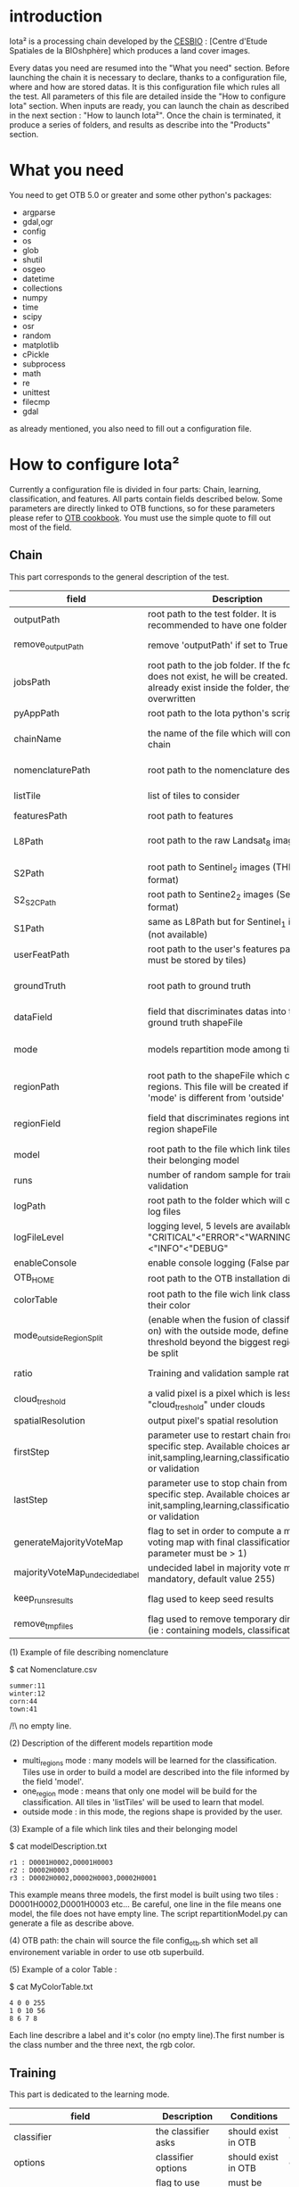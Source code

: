 * introduction

Iota² is a processing chain developed by the [[http://www.cesbio.ups-tlse.fr][CESBIO]] : [Centre d'Etude Spatiales de la BIOshphère] which produces a land cover images.

Every datas you need are resumed into the "What you need" section.
Before launching the chain it is necessary to declare, thanks to a configuration file, where and how are stored datas. 
It is this configuration file which rules all the test. All parameters of this file are detailed inside the "How to configure Iota" section. 
When inputs are ready, you can launch the chain as described in the next section : "How to launch Iota²". Once the chain is terminated, it produce
a series of folders, and results as describe into the "Products" section.

* What you need

You need to get OTB 5.0 or greater and some other python's packages:

- argparse
- gdal,ogr
- config
- os
- glob
- shutil
- osgeo
- datetime
- collections
- numpy
- time
- scipy
- osr
- random
- matplotlib
- cPickle
- subprocess
- math
- re
- unittest
- filecmp
- gdal

as already mentioned, you also need to fill out a configuration file.

* How to configure Iota²

Currently a configuration file is divided in four parts: Chain, learning, classification, and features. All parts contain fields described below.
Some parameters are directly linked to OTB functions, so for these parameters please refer to [[https://www.orfeo-toolbox.org/documentation/][OTB cookbook]]. You must use the simple quote to fill out most 
of the field.

** Chain

This part corresponds to the general description of the test.

| field                          | Description                                                                                                                                      | Conditions                                                    | Example                                                                                    |
|--------------------------------+--------------------------------------------------------------------------------------------------------------------------------------------------+---------------------------------------------------------------+--------------------------------------------------------------------------------------------|
| outputPath                     | root path to the test folder. It is recommended to have one folder by test                                                                       | -                                                             | testPath : '/root/path/to/Test/'                                                           |
| remove_outputPath              | remove 'outputPath' if set to True                                                                                                               | must be a bool, True or False                                 | remove_outputPath:True                                                                     |
| jobsPath                       | root path to the job folder. If the folder does not exist, he will be created. If jobs already exist inside the folder, they will be overwritten | only for parallel mode                                        | jobsPath : '/root/path/to/Jobs/'                                                           |
| pyAppPath                      | root path to the Iota python's script                                                                                                            | -                                                             | pyAppPath : '/root/path/to/PyApp/'                                                         |
| chainName                      | the name of the file which will contain the chain                                                                                                | if the name already exist, he will be overwritten.            | chainName : 'MyFirstChain'                                                                 |
| nomenclaturePath               | root path to the nomenclature description                                                                                                        | the file must respect (1) syntax                              | nomenclaturePath : '/to/Nomenclature.csv'                                                  |
| listTile                       | list of tiles to consider                                                                                                                        | must respect the example syntax                               | listTile : 'D0003H0001 D0008H0004'                                                         |
| featuresPath                   | root path to features                                                                                                                            | -                                                             | featuresPath : '/to/features/path/'                                                        |
| L8Path                         | root path to the raw Landsat_8 images                                                                                                            | the sensor folder must be organize by tile, 'None' if not use | L8Path : '/to/L8/Path/' which contains two folders (for example) D0003H0001 and D0008H0004 |
| S2Path                         | root path to  Sentinel_2 images (THEIA format)                                                                                                   | -                                                             | S2Path : '/to/S2/path/'                                                                    |
| S2_S2C_Path                    | root path to Sentine2_2 images (Sen2Cor format)                                                                                                  | -                                                             | S2_S2C_Path : 'None'                                                                                  |
| S1Path                         | same as L8Path but for Sentinel_1 images (not available)                                                                                         |                                                               | S1Path : 'None'                                                                            |
| userFeatPath                   | root path to the user's features path (they must be stored by tiles)                                                                             | must be stored by tiles                                       | userFeatPath:'/../../MNT_L8Grid'                                                           |
| groundTruth                    | root path to ground truth                                                                                                                        | the ground truth must be a shapeFile, without multipolygon    | groundTruth : '/to/my/groundTruth.shp'                                                     |
| dataField                      | field that discriminates datas into the ground truth shapeFile                                                                                   | that field must contain integer                               | dataField : 'My_int_Data'                                                                  |
| mode                           | models repartition mode among tiles                                                                                                              | must be 'multi_regions','one_region' or 'outside'(2)          | mode : 'multi_regions'                                                                     |
| regionPath                     | root path to the shapeFile which contains regions. This file will be created if the field 'mode' is different from 'outside'                     | must be a shapeFile                                           | regionPath : '/to/my/region.shp'                                                           |
| regionField                    | field that discriminates regions into the region shapeFile                                                                                       | that field must contain string representing integers          | regionField : 'My_int_region'                                                              |
| model                          | root path to the file which link tiles and their belonging model                                                                                 | that file must respect a syntax as explain in  (3)            | model : '/to/my/modelDescription.txt'                                                      |
| runs                           | number of random sample for training and validation                                                                                              | must be an integer different from 0                           | runs : 1                                                                                   |
| logPath                        | root path to the folder which will contains log files                                                                                            | only for parallel mode                                        | logPath : '/to/my/log/folder/'                                                             |
| logFileLevel                   | logging level, 5 levels are available : "CRITICAL"<"ERROR"<"WARNING"<"INFO"<"DEBUG"                                                              |                                                               | logFileLevel:"INFO"                                                                        |
| enableConsole                  | enable console logging (False par default)                                                                                                       | must be a bool                                                | enableConsole:False                                                                        |
| OTB_HOME                       | root path to the OTB installation directory                                                                                                      | must be a string (4)                                          | OTB_HOME:'/path/to/otb'                                                                    |
| colorTable                     | root path to the file wich link classes and their color                                                                                          | must respect (5)                                              | colorTable:'/path/to/MyColorFile.txt'                                                      |
| mode_outside_RegionSplit       | (enable when the fusion of classification is on) with the outside mode, define the threshold beyond the biggest region will be split             | a float in km^2                                               | mode_outside_RegionSplit:'1000'                                                            |
| ratio                          | Training and validation sample ratio                                                                                                             | must be a float between [0;1]                                 | ratio:0.5                                                                                  |
| cloud_treshold                 | a valid pixel is a pixel which is less "cloud_treshold" under clouds                                                                             | must be an integer >= 0                                       | cloud_threshold:1                                                                          |
| spatialResolution              | output pixel's spatial resolution                                                                                                                | -                                                             | spatialResolution:30                                                                       |
| firstStep                      | parameter use to restart chain from a specific step. Available choices are init,sampling,learning,classification,mosaic or validation            | must be chosen into the list of available steps               | firstStep:"init"                                                                           |
| lastStep                       | parameter use to stop chain from a specific step. Available choices are init,sampling,learning,classification,mosaic or validation               | must be chosen into the list of available steps               | lastStep:"validation"                                                                      |
| generateMajorityVoteMap        | flag to set in order to compute a majority voting map with final classifications (runs parameter must be > 1)                                    | must be a bool, True or False                                 | generateMajorityVoteMap:True                                                               |
| majorityVoteMap_undecidedlabel | undecided label in majority vote map (not mandatory, default value 255)                                                                          | must be an integer                                            | majorityVoteMap_undecidedlabel:255                                                         |
| keep_runs_results              | flag used to keep seed results                                                                                                                   | must be a bool, True or False                                 | keep_runs_results:True                                                                     |
| remove_tmp_files               | flag used to remove temporary directories (ie : containing models, classifications...)                                                           | must be a bool, True or False                                 | remove_tmp_files:False                                                                     |


(1) Example of file describing nomenclature

$ cat Nomenclature.csv

#+BEGIN_EXAMPLE
summer:11
winter:12
corn:44
town:41
#+END_EXAMPLE

/!\ no empty line.

(2) Description of the different models repartition mode  

 - multi_regions mode :
             many models will be learned for the classification. Tiles use in order to build a model are described into the file informed by the field 'model'. 
 - one_region mode : 
             means that only one model will be build for the classification. All tiles in 'listTiles' will be used to learn that model.
 - outside mode : 
             in this mode, the regions shape is provided by the user.

(3) Example of a file which link tiles and their belonging model

$ cat modelDescription.txt

#+BEGIN_EXAMPLE
r1 : D0001H0002,D0001H0003
r2 : D0002H0003
r3 : D0002H0002,D0002H0003,D0002H0001
#+END_EXAMPLE

This example means three models, the first model is built using two tiles : D0001H0002,D0001H0003 etc...
Be careful, one line in the file means one model, the file does not have empty line.
The script repartitionModel.py can generate a file as describe above.

(4) OTB path:
the chain will source the file config_otb.sh which set all environement variable in order to use otb superbuild. 

(5) Example of a color Table :

$ cat MyColorTable.txt

#+BEGIN_EXAMPLE
4 0 0 255
1 0 10 56
8 6 7 8
#+END_EXAMPLE

Each line describre a label and it's color (no empty line).The first number is the class number and the three next, the rgb color.

** Training

This part is dedicated to the learning mode.

| field                         | Description                                                            | Conditions                                        | Example                                     |
|-------------------------------+------------------------------------------------------------------------+---------------------------------------------------+---------------------------------------------|
| classifier                    | the classifier asks                                                    | should exist in OTB                               | classifier : 'rf'                           |
| options                       | classifier options                                                     | should exist in OTB                               | options : '-classifier.rf.min 5'            |
| cropMix                       | flag to use previous crop datas                                        | must be True or False                             | cropMix:True                                |
| prevFeatures                  | path to a configuration file which is able to produce annual features  | must be a string                                  | prevFeatures:'/../2013/config_2013.cfg'     |
| outputPrevFeatures            | path to store features extract from prevFeatures                       | must be a string                                  | outputPrevFeatures:'../2013/'               |
| annualCrop                    | crop's class number                                                    | must be a list of string and exist in groundTruth | annualCrop:['11','12']                      |
| ACropLabelReplacement         | list which contains a label and a name to replace annual crop          | must be a list                                    | ACropLabelReplacement:['10','annualCrop']   |
| samplesClassifMix             | flag to pick annual crop in a previous classificaiton                  | must be True or False                             | samplesClassifMix:True                      |
| annualClassesExtractionSource | path to a previous run of IOTA2 (use if samplesClassif is set to True) | must be a string                                  | configClassif:'/path/to/aPreviousIOTA2_run' |
| validityTreshold              | chose  pixels only if validity > threshold                             | must be an integer                                | validityThreshold:5                         |
| sampleSelection               | parameter to set sample selection strategies                           | python dictionnary format                         | (1)                                         |

(1)
#+BEGIN_EXAMPLE python
sampleSelection : {"sampler":"random",
                   "strategy":"percent",
                   "strategy.percent.p":0.2,
                   "ram":4000,
                   "per_model":[{"target_model":4,
                                  "sampler":"periodic"},
                                  {"target_model":"2",
                                   "sampler":"periodic",
                                   "ram":"10000"}]
                   }
#+END_EXAMPLE
The purpose of this parameter is to set a strategy to select samples inside learning polygons (which are compute by iota2). The strategy is apply on each different regions.
It's also possible to set a specific strategy for a given learning region throught the "per_model" key parameter.

In the example above, if the regions shape contains 5 differents regions : "1", "2", "3", "4" the regions "4"
every keys except "per_models" and "target_model" are OTB's sampleSelection parameters. You can add/remove sampleSelection parameter key depending of your sampling methode choice.

** Classifications

Classification's options

| field             | Description                                                                     | Conditions                                  | Example                                                 |
|-------------------+---------------------------------------------------------------------------------+---------------------------------------------+---------------------------------------------------------|
| classifMode       | argument uses in order to indicate if fusion of classification will be used (1) | must be 'fusion' or 'seperate'              | classifMode : 'fusion'                                  |
| fusionOptions     | parameters for fusion of classification                                         | these parameters must exist in OTB          | fusionOptions : '-nodatalabel 0 -method majorityvoting' |
| pixType           | output classification's pixel format                                            | -                                           | pixType : 'uint8'                                       |
| noLabelManagement | use to indice how to manage Nolabels (in fusion mode) (2)                       | must be 'maxConfidence' or learningPriority | noLabelManagement:'maxConfidence'                       |

(1) Explanation about classifMode's options

- separate :
    every pixels are labelled only by one model, the one which learn the region where the pixel is. 

- fusion : 
    every models labelled every pixel. When a decision can not be taken by the fusion function, the label is chosen by the method indicate into the field noLabelManagement.

(2) Explanation about no labels management

- learningPriority :
    the label is chosen by the classification produced by the model which learn the region where the pixel is. 

- maxConfidence :
    the label is chosen by the classification which produce the maximum confidence score. 

** Features

Today, features computable are : NDVI, NDWI and the brightness. Only two sensors are supported, Landsat_8 and Landsat_5, but some others are coming soon. So you only have to fill out the Landsat_8 block composed by many fields. 

| field                 | Description                                                                                                    | Conditions                                         | Example                                                                    |
|-----------------------+----------------------------------------------------------------------------------------------------------------+----------------------------------------------------+----------------------------------------------------------------------------|
| nodata_Mask           | argument used to indicate if a NoData mask exists                                                              | must be False or True                              | nodata_Mask : False                                                        |
| nativeRes             | native resolution of images                                                                                    | must be an integer                                 | nativeRes : 30                                                             |
| arbo                  | inform the image's path, according to L8Path (1)                                                               | -                                                  | arbo : /*/*                                                                |
| imtype                | allow you to target a specific images in arbo                                                                  | -                                                  | imtype : "ORTHO_SURF_CORR_PENTE*.TIF"                                      |
| arbomask              | inform the path of the mask link to the image, according to L8Path                                             | -                                                  | arbomask : "*/*/MASK/"                                                     |
| nuages                | target the mask of cloud in arbomask                                                                           | -                                                  | nuages : "NUA.TIF"                                                         |
| saturation            | target the mask of saturation in arbomask                                                                      | -                                                  | saturation : "SAT.TIF"                                                     |
| div                   | target the mask of diverse in arbomask                                                                         | -                                                  | div : "DIV.TIF"                                                            |
| nodata                | target the nodata mask in arbomask                                                                             | -                                                  | nodata : "NODATA.TIF" if nodata_Mask is set to False, nodata could be : "" |
| features              | describre which features uses                                                                                  | must be a list of strings (2)                      | features: ["NDVI","NDWI","Brightness"]                                     |
| proj                  | output projection                                                                                              | must be an EPSG code                               | proj:"EPSG:2154"                                                           |
| temporalResolution    | temporal resolution in order to manage gapfilling (cloud management)                                           | -                                                  | temporalResolution:16                                                      |
| autoDate              | force gapfilling's output date or not                                                                          | must be True or False                              | autoDate:True                                                              |
| startDate             | starting date to use in gapfilling ouput                                                                       | must be 'YYYYMMDD'                                 | startDate:'20150121'                                                       |
| endDate               | ending date to use in gapfilling ouput                                                                         | must be 'YYYYMMDD'                                 | endDate:'20151205'                                                         |
| patterns              | in user's features, pattern to chose features                                                                  | -                                                  | patterns:'ALT,MNT'                                                         |
| extractBands          | flag to use targeted bands if not use (False) -> all bands are used                                            | must be True or False                              | extractBands:False                                                         |
| keepBands             | bands to keep to produce features                                                                              | must respect Sensors.py definition (4)             | keepBands:["B3", "B4", "B5"]                                               |
| copyinput             | if bindingPython is set to 'True', use sensor's data and derivated ceofficient                                 | must be True or False                              | copyinput:True                                                             |
| relrefl               | normalize bands by the red band SWIR_norm = (SWIR-RED)/(SWIR+RED)                                              | must be True or False                              | relrefl:False                                                              |
| acorfeat              | use atmospherically corrected normalized indices according to http://www.cesbio.ups-tlse.fr/multitemp/?p=12746 | must be True or False                              | acorfeat:False                                                             |
| keepduplicates        | using red normalization could introduce duplicate data, set keepduplicate to 'False' remove duplicates bands   | must be True or False                              | keepduplicates:False                                                       |
| additionalFeatures    | user features definition                                                                                       | must be a bandMath (OTB) expression, comma splited | additionalFeatures:"b1+b2,(b1-b2)/(b1+b2)"                                 |
| useAdditionalFeatures | flag to indicate if the chain must use 'additionalFeatures'                                                    | must be True or False                              | useAdditionalFeatures:False                                                |
| writeOutputs          | flag to indicate if temporary files musk be written on disk (faster if set to 'False')                         | must be True or False                              | writeOutputs:False                                                         |
| useGapFilling         | flag to use temporal interpolation                                                                             | must be True or False                              | useGapFilling : True                                                       |

(1) Explanation about how to store images

    images must be stored by tiles.
    for example : /path/Landsat8_T/X/Y.tif
    - T : a tile name according to Theia definition : D0001H0005 or D0002H0004 ...
    - X : a folder
    - Y : the image
    
    In that example, L8Path : '/path/' and arbo : '/*/*'
    arbo is the path from L8Path, to find the image.tif    

(2) Features available

    NDVI,NDWI,Brightness

(3) Explanation about batchProcessing mode
    
    in order to produce features, you can choose batchProcessing or not.
    batchProcessing improve computation time, no temporal data are written on disk. However, features can't be choosen. They are NDVI, NDWI and brightness.

(4) Available Bands per Sensors :

Landsat5:
"B1", "B2", "B3", "B4", "B5", "B6", "B7"

Landsat8
"B1", "B2", "B3", "B4", "B5", "B6", "B7"

Sentinel_2
"B2", "B3", "B4", "B5", "B6", "B7", "B8", "B8A", "B11", "B12"

Sentinel_2_S2C
"B2", "B3", "B4", "B5", "B6", "B7", "B8", "B8A", "B11", "B12"

Once the configuration file fill out, the chain can be launch.

* How to launch Iota²

you only have to launch the python script as describe below:

#+RESNAME:
#+BEGIN_EXAMPLE 
python /script/common/iota2.py -config /path/to/theConfigurationFile.cfg
#+END_EXAMPLE

or thanks to MPI : 

#+RESNAME:
#+BEGIN_EXAMPLE 
mpirun -np XX python /script/common/iota2.py -config /path/to/theConfigurationFile.cfg
#+END_EXAMPLE

where XX is the number of MPI processes.

in order to accelerate computations, you can set the environnement variable 'ITK_GLOBAL_DEFAULT_NUMBER_OF_THREADS'

#+RESNAME:
#+BEGIN_EXAMPLE 
mpirun -x ITK_GLOBAL_DEFAULT_NUMBER_OF_THREADS=10 -np 4 python /script/common/iota2.py -config /path/to/theConfigurationFile.cfg
#+END_EXAMPLE

This last exemple mean that iota² will launch 4 MPI process (3 workers and 1 master) and each process will use 10 threads
* Products

Each chain creates a tree folder, from the path given in field output, as describe below
#+RESNAME:
#+BEGIN_EXAMPLE
├── classif
│   ├── intermediate classifications
│   └── MASK
│       └── masks uses for classifications
├── cmd
│   ├── cla
│   │   └── commands for classifications
│   ├── confusion
│   │   └── commands for confusion matrix
│   ├── features
│   │   └── commands for features
│   ├── fusion
│   │   └── commands for fusions
│   ├── splitShape
│   │   └── commands uses in order to split shape
│   ├── stats
│   │   └── commands uses in order to generate statistics
│   └── train
│       └── commands uses in order to generate models
├── dataAppVal
│   └── ground truth uses to learn models and during validation phase
├── SampleSelection
│   └── samples use to learn models (withou features)
├── dataRegion
│   └── ground truth before the split learn-val
├── envelope
│   └── envelope of tiles with upper-left priority
├── final
│   ├── final classification with and without color indexation
│   ├── RESULTS.txt
│   └── TMP
│       └── some tmp data
├── model
│   └── models generate during learning phase
├── shapeRegion
│   └── regions by tiles
├── learningSamples
│   └── shapes of points containing datas to learning step
└── stats
    └── statistics generate during learning phase

#+END_EXAMPLE

